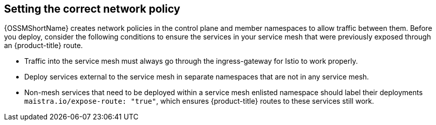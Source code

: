////
This CONCEPT module included in the following assemblies:
* service_mesh/v1x/prepare-to-deploy-applications-ossm.adoc
* service_mesh/v2x/prepare-to-deploy-applications-ossm.adoc
////

[id="ossm-config-network-policy_{context}"]

== Setting the correct network policy

{OSSMShortName} creates network policies in the control plane and member namespaces to allow traffic between them. Before you deploy, consider the following conditions to ensure the services in your service mesh that were previously exposed through an {product-title} route.

* Traffic into the service mesh must always go through the ingress-gateway for Istio to work properly.
* Deploy services external to the service mesh in separate namespaces that are not in any service mesh.
* Non-mesh services that need to be deployed within a service mesh enlisted namespace should label their deployments `maistra.io/expose-route: "true"`, which ensures {product-title} routes to these services still work.
